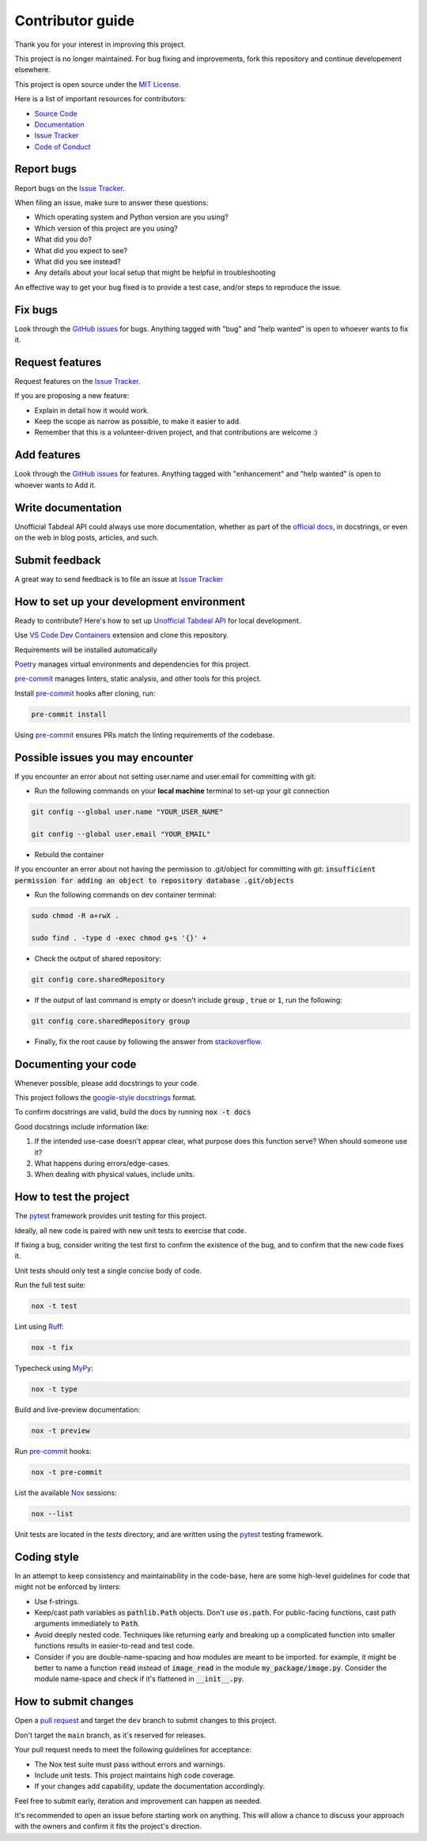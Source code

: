 =================
Contributor guide
=================

..
    Don't render this section in ReadTheDocs, as it is not needed there.

.. only:: never

    .. contents::
        :local:
        :depth: 2

Thank you for your interest in improving this project.

This project is no longer maintained. For bug fixing and improvements, fork this repository and continue developement elsewhere.

This project is open source under the `MIT License`_.

Here is a list of important resources for contributors:

* `Source Code`_
* Documentation_
* `Issue Tracker`_
* `Code of Conduct`_


Report bugs
-----------

Report bugs on the `Issue Tracker`_.

When filing an issue, make sure to answer these questions:

- Which operating system and Python version are you using?
- Which version of this project are you using?
- What did you do?
- What did you expect to see?
- What did you see instead?
- Any details about your local setup that might be helpful in troubleshooting

An effective way to get your bug fixed is to provide a test case,
and/or steps to reproduce the issue.


Fix bugs
--------

Look through the `GitHub issues`_ for bugs.
Anything tagged with "bug" and "help wanted" is open to whoever wants to fix it.


Request features
----------------

Request features on the `Issue Tracker`_.

If you are proposing a new feature:

* Explain in detail how it would work.
* Keep the scope as narrow as possible, to make it easier to add.
* Remember that this is a volunteer-driven project, and that contributions are welcome :)


Add features
------------------

Look through the `GitHub issues`_ for features.
Anything tagged with "enhancement" and "help wanted" is open to whoever wants to Add it.


Write documentation
-------------------

Unofficial Tabdeal API could always use more documentation, whether as part of the `official docs`_, in docstrings, or even on the web in blog posts, articles, and such.


Submit feedback
---------------

A great way to send feedback is to file an issue at `Issue Tracker`_


How to set up your development environment
------------------------------------------

Ready to contribute? Here's how to set up `Unofficial Tabdeal API`_ for local development.

Use `VS Code`_ `Dev Containers`_ extension and clone this repository.

Requirements will be installed automatically

Poetry_ manages virtual environments and dependencies for this project.

pre-commit_ manages linters, static analysis, and other tools for this project.

Install pre-commit_ hooks after cloning, run:

.. code-block:: sh

    pre-commit install

Using pre-commit_ ensures PRs match the linting requirements of the codebase.


Possible issues you may encounter
---------------------------------

If you encounter an error about not setting user.name and user.email for committing with git:

* Run the following commands on your **local machine** terminal to set-up your git connection

.. code-block:: sh

    git config --global user.name "YOUR_USER_NAME"

    git config --global user.email "YOUR_EMAIL"


* Rebuild the container

If you encounter an error about not having the permission to .git/object for committing with git:
:code:`insufficient permission for adding an object to repository database .git/objects`

* Run the following commands on dev container terminal:

.. code-block:: sh

    sudo chmod -R a+rwX .

    sudo find . -type d -exec chmod g+s '{}' +

* Check the output of shared repository:

.. code-block:: sh

    git config core.sharedRepository

* If the output of last command is empty or doesn't include :code:`group` , :code:`true` or :code:`1`, run the following:

.. code-block:: sh

    git config core.sharedRepository group

* Finally, fix the root cause by following the answer from stackoverflow_.


Documenting your code
---------------------

Whenever possible, please add docstrings to your code.

This project follows the `google-style docstrings`_ format.

To confirm docstrings are valid, build the docs by running :code:`nox -t docs`

Good docstrings include information like:

1. If the intended use-case doesn't appear clear, what purpose does this function serve? When should someone use it?
2. What happens during errors/edge-cases.
3. When dealing with physical values, include units.


How to test the project
-----------------------

The pytest_ framework provides unit testing for this project.

Ideally, all new code is paired with new unit tests to exercise that code.

If fixing a bug, consider writing the test first to confirm the existence of the bug, and to confirm that the new code fixes it.

Unit tests should only test a single concise body of code.

Run the full test suite:

.. code-block:: sh

    nox -t test

Lint using Ruff_:

.. code-block:: sh

    nox -t fix

Typecheck using MyPy_:

.. code-block:: sh

    nox -t type

Build and live-preview documentation:

.. code-block:: sh

    nox -t preview

Run pre-commit_ hooks:

.. code-block:: sh

    nox -t pre-commit

List the available Nox_ sessions:

.. code-block:: sh

    nox --list

Unit tests are located in the *tests* directory,
and are written using the pytest_ testing framework.


Coding style
------------

In an attempt to keep consistency and maintainability in the code-base,
here are some high-level guidelines for code that might not be enforced by linters:

* Use f-strings.
* Keep/cast path variables as :code:`pathlib.Path` objects. Don't use :code:`os.path`.
  For public-facing functions, cast path arguments immediately to :code:`Path`.
* Avoid deeply nested code. Techniques like returning early and breaking up a complicated function into smaller functions results in easier-to-read and test code.
* Consider if you are double-name-spacing and how modules are meant to be imported.
  for example, it might be better to name a function :code:`read` instead of :code:`image_read` in the module :code:`my_package/image.py`.
  Consider the module name-space and check if it's flattened in :code:`__init__.py`.


How to submit changes
---------------------

Open a `pull request`_ and target the ``dev`` branch to submit changes to this project.

Don't target the ``main`` branch, as it's reserved for releases.

Your pull request needs to meet the following guidelines for acceptance:

- The Nox test suite must pass without errors and warnings.
- Include unit tests. This project maintains high code coverage.
- If your changes add capability, update the documentation accordingly.

Feel free to submit early, iteration and improvement can happen as needed.

It's recommended to open an issue before starting work on anything.
This will allow a chance to discuss your approach with the owners and confirm it fits the project's direction.

..
    Links
.. _Source Code: https://github.com/MohsenHNSJ/unofficial_tabdeal_api
.. _Issue Tracker: https://github.com/MohsenHNSJ/unofficial_tabdeal_api/issues
.. _GitHub Issues: https://github.com/MohsenHNSJ/unofficial_tabdeal_api/issues
.. _Poetry: https://python-poetry.org/
.. _Nox: https://nox.thea.codes/en/stable/index.html
.. _stackoverflow: https://stackoverflow.com/questions/6448242/git-push-error-insufficient-permission-for-adding-an-object-to-repository-datab/6448326#6448326
.. _pytest: https://docs.pytest.org/en/stable/
.. _VS Code: https://code.visualstudio.com/
.. _Dev Containers : https://containers.dev/
.. _Ruff: https://docs.astral.sh/ruff/
.. _MyPy: https://www.mypy-lang.org/
.. _pre-commit: https://pre-commit.com/
.. _pull request: https://github.com/MohsenHNSJ/unofficial_tabdeal_api/pulls
.. _Unofficial Tabdeal API: https://pypi.org/project/unofficial-tabdeal-api/
.. _google-style docstrings: https://sphinxcontrib-napoleon.readthedocs.io/en/latest/#google-vs-numpy

..
    Ignore-in-readthedocs
.. _Documentation: https://unofficial-tabdeal-api.readthedocs.io/en/latest/index.html
.. _official docs: https://unofficial-tabdeal-api.readthedocs.io/en/latest/index.html
.. _MIT License: https://github.com/MohsenHNSJ/unofficial_tabdeal_api/blob/main/LICENSE
.. _Code of Conduct: https://github.com/MohsenHNSJ/unofficial_tabdeal_api/blob/main/CODE_OF_CONDUCT.rst
